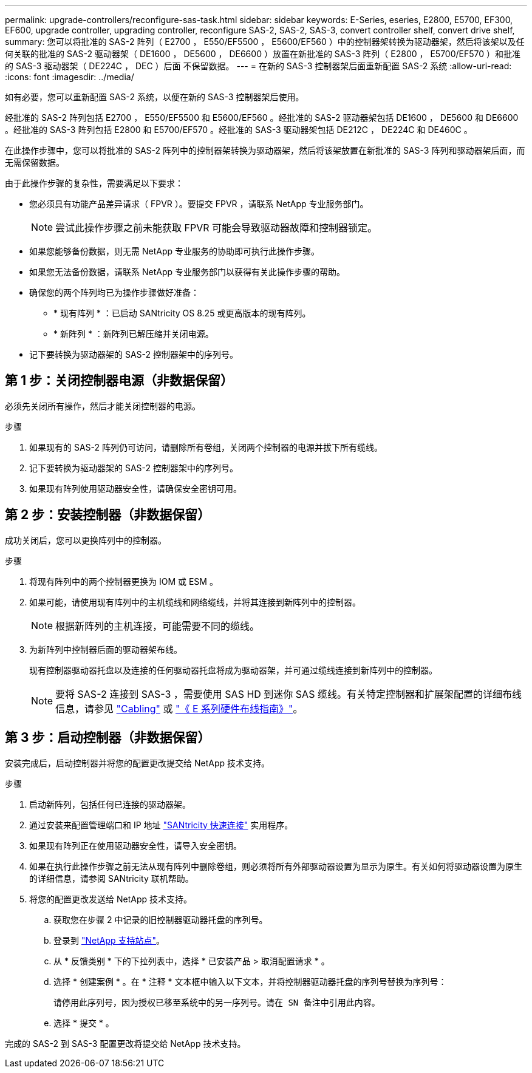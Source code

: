 ---
permalink: upgrade-controllers/reconfigure-sas-task.html 
sidebar: sidebar 
keywords: E-Series, eseries, E2800, E5700, EF300, EF600, upgrade controller, upgrading controller, reconfigure SAS-2, SAS-2, SAS-3, convert controller shelf, convert drive shelf, 
summary: 您可以将批准的 SAS-2 阵列（ E2700 ， E550/EF5500 ， E5600/EF560 ）中的控制器架转换为驱动器架，然后将该架以及任何关联的批准的 SAS-2 驱动器架（ DE1600 ， DE5600 ， DE6600 ）放置在新批准的 SAS-3 阵列（ E2800 ， E5700/EF570 ）和批准的 SAS-3 驱动器架（ DE224C ， DEC ）后面 不保留数据。 
---
= 在新的 SAS-3 控制器架后面重新配置 SAS-2 系统
:allow-uri-read: 
:icons: font
:imagesdir: ../media/


[role="lead"]
如有必要，您可以重新配置 SAS-2 系统，以便在新的 SAS-3 控制器架后使用。

经批准的 SAS-2 阵列包括 E2700 ， E550/EF5500 和 E5600/EF560 。经批准的 SAS-2 驱动器架包括 DE1600 ， DE5600 和 DE6600 。经批准的 SAS-3 阵列包括 E2800 和 E5700/EF570 。经批准的 SAS-3 驱动器架包括 DE212C ， DE224C 和 DE460C 。

在此操作步骤中，您可以将批准的 SAS-2 阵列中的控制器架转换为驱动器架，然后将该架放置在新批准的 SAS-3 阵列和驱动器架后面，而无需保留数据。

由于此操作步骤的复杂性，需要满足以下要求：

* 您必须具有功能产品差异请求（ FPVR ）。要提交 FPVR ，请联系 NetApp 专业服务部门。
+

NOTE: 尝试此操作步骤之前未能获取 FPVR 可能会导致驱动器故障和控制器锁定。

* 如果您能够备份数据，则无需 NetApp 专业服务的协助即可执行此操作步骤。
* 如果您无法备份数据，请联系 NetApp 专业服务部门以获得有关此操作步骤的帮助。
* 确保您的两个阵列均已为操作步骤做好准备：
+
** * 现有阵列 * ：已启动 SANtricity OS 8.25 或更高版本的现有阵列。
** * 新阵列 * ：新阵列已解压缩并关闭电源。


* 记下要转换为驱动器架的 SAS-2 控制器架中的序列号。




== 第 1 步：关闭控制器电源（非数据保留）

必须先关闭所有操作，然后才能关闭控制器的电源。

.步骤
. 如果现有的 SAS-2 阵列仍可访问，请删除所有卷组，关闭两个控制器的电源并拔下所有缆线。
. 记下要转换为驱动器架的 SAS-2 控制器架中的序列号。
. 如果现有阵列使用驱动器安全性，请确保安全密钥可用。




== 第 2 步：安装控制器（非数据保留）

成功关闭后，您可以更换阵列中的控制器。

.步骤
. 将现有阵列中的两个控制器更换为 IOM 或 ESM 。
. 如果可能，请使用现有阵列中的主机缆线和网络缆线，并将其连接到新阵列中的控制器。
+

NOTE: 根据新阵列的主机连接，可能需要不同的缆线。

. 为新阵列中控制器后面的驱动器架布线。
+
现有控制器驱动器托盘以及连接的任何驱动器托盘将成为驱动器架，并可通过缆线连接到新阵列中的控制器。

+

NOTE: 要将 SAS-2 连接到 SAS-3 ，需要使用 SAS HD 到迷你 SAS 缆线。有关特定控制器和扩展架配置的详细布线信息，请参见 link:../install-hw-cabling/index.html["Cabling"] 或 https://library.netapp.com/ecm/ecm_download_file/ECMLP2588749["《 E 系列硬件布线指南》"^]。





== 第 3 步：启动控制器（非数据保留）

安装完成后，启动控制器并将您的配置更改提交给 NetApp 技术支持。

.步骤
. 启动新阵列，包括任何已连接的驱动器架。
. 通过安装来配置管理端口和 IP 地址 https://mysupport.netapp.com/tools/info/ECMLP2563821I.html["SANtricity 快速连接"^] 实用程序。
. 如果现有阵列正在使用驱动器安全性，请导入安全密钥。
. 如果在执行此操作步骤之前无法从现有阵列中删除卷组，则必须将所有外部驱动器设置为显示为原生。有关如何将驱动器设置为原生的详细信息，请参阅 SANtricity 联机帮助。
. 将您的配置更改发送给 NetApp 技术支持。
+
.. 获取您在步骤 2 中记录的旧控制器驱动器托盘的序列号。
.. 登录到 http://mysupport.netapp.com/eservice/assistant["NetApp 支持站点"^]。
.. 从 * 反馈类别 * 下的下拉列表中，选择 * 已安装产品 > 取消配置请求 * 。
.. 选择 * 创建案例 * 。在 * 注释 * 文本框中输入以下文本，并将控制器驱动器托盘的序列号替换为序列号：
+
`请停用此序列号，因为授权已移至系统中的另一序列号。请在 SN 备注中引用此内容。`

.. 选择 * 提交 * 。




完成的 SAS-2 到 SAS-3 配置更改将提交给 NetApp 技术支持。
